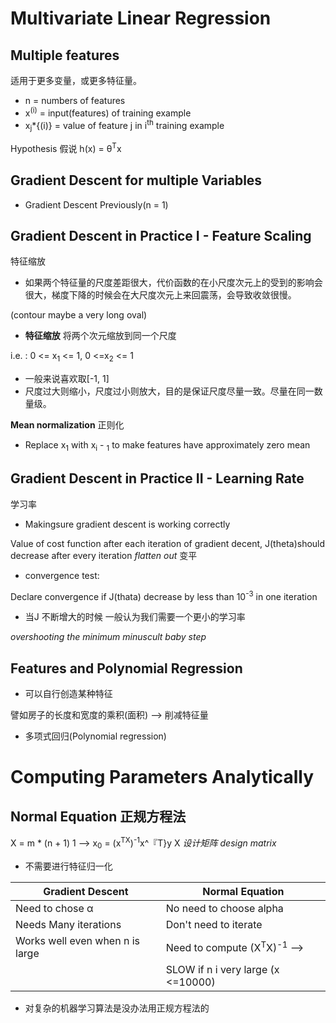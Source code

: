 * Multivariate Linear Regression
** Multiple features
适用于更多变量，或更多特征量。
+ n = numbers of features
+ x^{(i)} = input(features) of training example
+ x_{j}*{(i)} = value of feature j in i^{th} training example

Hypothesis 假说
h(x) = \theta^{T}x
** Gradient Descent for multiple Variables
+ Gradient Descent 
   Previously(n = 1)
** Gradient Descent in Practice I - Feature Scaling
特征缩放
+ 如果两个特征量的尺度差距很大，代价函数的在小尺度次元上的受到的影响会很大，梯度下降的时候会在大尺度次元上来回震荡，会导致收敛很慢。
(contour maybe a very long oval)
+ *特征缩放* 将两个次元缩放到同一个尺度
i.e. : 0 <= x_1 <= 1, 0 <=x_2 <= 1
+ 一般来说喜欢取[-1, 1]
+ 尺度过大则缩小，尺度过小则放大，目的是保证尺度尽量一致。尽量在同一数量级。
*Mean normalization* 正则化
+ Replace x_1 with x_i - \mul_1 to make features have approximately zero mean
** Gradient Descent in Practice II - Learning Rate
学习率
+ Makingsure gradient descent is working correctly 
Value of cost function after each iteration of gradient decent, J(theta)should decrease after every iteration
/flatten out/ 变平
+ convergence test:
Declare convergence if J(thata) decrease by less than 10^{-3} in one iteration
+ 当J 不断增大的时候 一般认为我们需要一个更小的学习率
/overshooting the minimum/
/minuscult baby step/
** Features and Polynomial Regression
+ 可以自行创造某种特征
譬如房子的长度和宽度的乘积(面积) --> 削减特征量
+ 多项式回归(Polynomial regression)
* Computing Parameters Analytically
** Normal Equation 正规方程法
X = m * (n + 1) 1 --> x_0
\thata = (x^TX)^{-1}x^『T}y
X /设计矩阵 design matrix/
+ 不需要进行特征归一化
| Gradient Descent                | Normal Equation                      |
|---------------------------------+--------------------------------------|
| Need to chose \alpha            | No need to choose alpha              |
| Needs Many iterations           | Don't need to iterate                |
|---------------------------------+--------------------------------------|
| Works well even when n is large | Need to compute (X^{T}X)^{-1} -->    |
|                                 | SLOW if n i very large (x <=10000)   |
+ 对复杂的机器学习算法是没办法用正规方程法的

